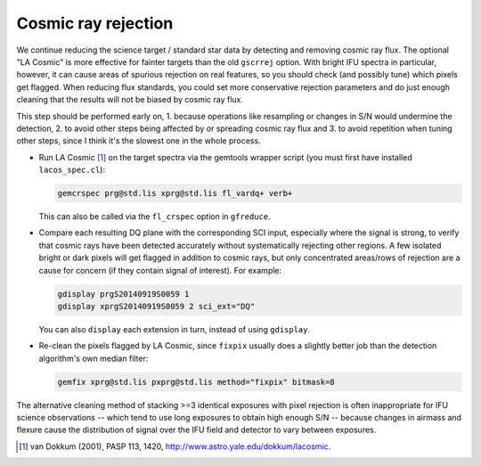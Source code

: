 Cosmic ray rejection
********************

We continue reducing the science target / standard star data by detecting and
removing cosmic ray flux. The optional "LA Cosmic" is more effective for
fainter targets than the old ``gscrrej`` option. With bright IFU spectra in
particular, however, it can cause areas of spurious rejection on real features,
so you should check (and possibly tune) which pixels get flagged. When reducing
flux standards, you could set more conservative rejection parameters and do
just enough cleaning that the results will not be biased by cosmic ray flux.

This step should be performed early on, 1. because operations like resampling
or changes in S/N would undermine the detection, 2. to avoid other steps being
affected by or spreading cosmic ray flux and 3. to avoid repetition when tuning
other steps, since I think it's the slowest one in the whole process.

* Run LA Cosmic [#f1]_ on the target spectra via the gemtools wrapper script
  (you must first have installed ``lacos_spec.cl``):

  .. code-block:: none

    gemcrspec prg@std.lis xprg@std.lis fl_vardq+ verb+

  This can also be called via the ``fl_crspec`` option in ``gfreduce``.

* Compare each resulting DQ plane with the corresponding SCI input, especially
  where the signal is strong, to verify that cosmic rays have been detected
  accurately without systematically rejecting other regions. A few isolated
  bright or dark pixels will get flagged in addition to cosmic rays, but only
  concentrated areas/rows of rejection are a cause for concern (if they contain
  signal of interest). For example:

  .. code-block:: none

    gdisplay prgS20140919S0059 1
    gdisplay xprgS20140919S0059 2 sci_ext="DQ"

  You can also ``display`` each extension in turn, instead of using
  ``gdisplay``.

* Re-clean the pixels flagged by LA Cosmic, since ``fixpix`` usually does a
  slightly better job than the detection algorithm's own median filter:

  .. code-block:: none

    gemfix xprg@std.lis pxprg@std.lis method="fixpix" bitmask=8

The alternative cleaning method of stacking >=3 identical exposures with pixel
rejection is often inappropriate for IFU science observations -- which tend to
use long exposures to obtain high enough S/N -- because changes in airmass and
flexure cause the distribution of signal over the IFU field and detector to
vary between exposures.


.. [#f1] van Dokkum (2001), PASP 113, 1420,
         http://www.astro.yale.edu/dokkum/lacosmic.

